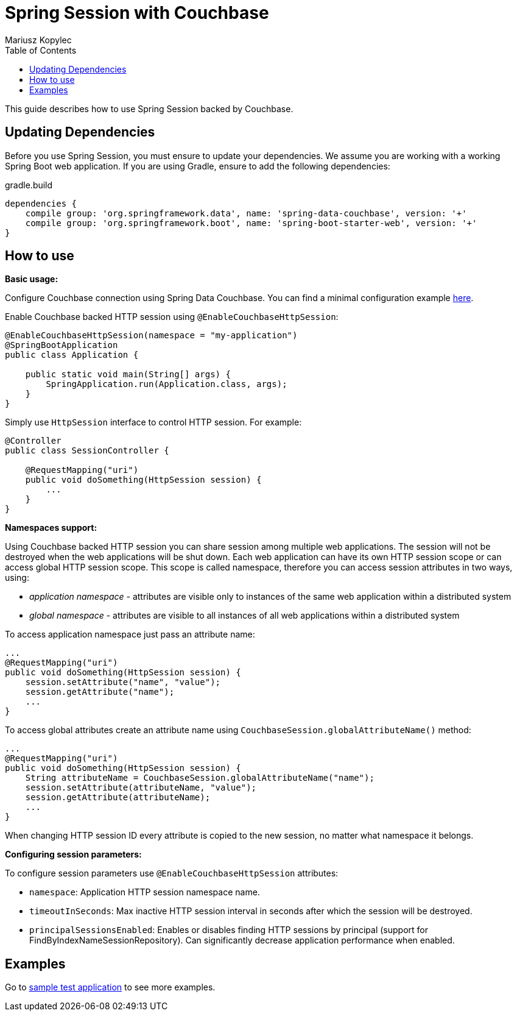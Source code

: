 = Spring Session with Couchbase
Mariusz Kopylec
:toc:

This guide describes how to use Spring Session backed by Couchbase.

== Updating Dependencies
Before you use Spring Session, you must ensure to update your dependencies.
We assume you are working with a working Spring Boot web application.
If you are using Gradle, ensure to add the following dependencies:

.gradle.build
[source,groovy]
[subs="verbatim,attributes"]
----
dependencies {
    compile group: 'org.springframework.data', name: 'spring-data-couchbase', version: '+'
    compile group: 'org.springframework.boot', name: 'spring-boot-starter-web', version: '+'
}
----

ifeval::["{version-snapshot}" == "true"]
Since We are using a SNAPSHOT version, we need to ensure to add the Spring Snapshot Maven Repository.
Ensure you have the following in your build.gradle:

.gradle.build
[source,groovy]
----
repositories {
    maven { url 'https://repo.spring.io/libs-snapshot' }
}
----
endif::[]

ifeval::["{version-milestone}" == "true"]
Since We are using a Milestone version, we need to ensure to add the Spring Milestone Maven Repository.
Ensure you have the following in your build.gradle:

.gradle.build
[source,groovy]
----
repositories {
    maven { url 'https://repo.spring.io/libs-milestone' }
}
----
endif::[]

[[how-to-use]]
== How to use

**Basic usage:**

Configure Couchbase connection using Spring Data Couchbase. You can find a minimal configuration example link:http://projects.spring.io/spring-data-couchbase/#quick-start[here].

Enable Couchbase backed HTTP session using `@EnableCouchbaseHttpSession`:

[source,java]
----
@EnableCouchbaseHttpSession(namespace = "my-application")
@SpringBootApplication
public class Application {

    public static void main(String[] args) {
        SpringApplication.run(Application.class, args);
    }
}
----

Simply use `HttpSession` interface to control HTTP session. For example:

[source,java]
----
@Controller
public class SessionController {

    @RequestMapping("uri")
    public void doSomething(HttpSession session) {
        ...
    }
}
----

**Namespaces support:**

Using Couchbase backed HTTP session you can share session among multiple web applications.
The session will not be destroyed when the web applications will be shut down.
Each web application can have its own HTTP session scope or can access global HTTP session scope.
This scope is called namespace, therefore you can access session attributes in two ways, using:

* _application namespace_ - attributes are visible only to instances of the same web application within a distributed system
* _global namespace_ - attributes are visible to all instances of all web applications within a distributed system

To access application namespace just pass an attribute name:

[source,java]
----
...
@RequestMapping("uri")
public void doSomething(HttpSession session) {
    session.setAttribute("name", "value");
    session.getAttribute("name");
    ...
}
----

To access global attributes create an attribute name using `CouchbaseSession.globalAttributeName()` method:

[source,java]
----
...
@RequestMapping("uri")
public void doSomething(HttpSession session) {
    String attributeName = CouchbaseSession.globalAttributeName("name");
    session.setAttribute(attributeName, "value");
    session.getAttribute(attributeName);
    ...
}
----

When changing HTTP session ID every attribute is copied to the new session, no matter what namespace it belongs.

**Configuring session parameters:**

To configure session parameters use `@EnableCouchbaseHttpSession` attributes:

* `namespace`: Application HTTP session namespace name.
* `timeoutInSeconds`: Max inactive HTTP session interval in seconds after which the session will be destroyed.
* `principalSessionsEnabled`: Enables or disables finding HTTP sessions by principal (support for FindByIndexNameSessionRepository). Can significantly decrease application performance when enabled.

[[examples]]
== Examples

Go to link:https://github.com/spring-projects/spring-session/tree/master/spring-session/src/integration-test/java/org/springframework/session/data/couchbase/application[sample test application] to see more examples.
